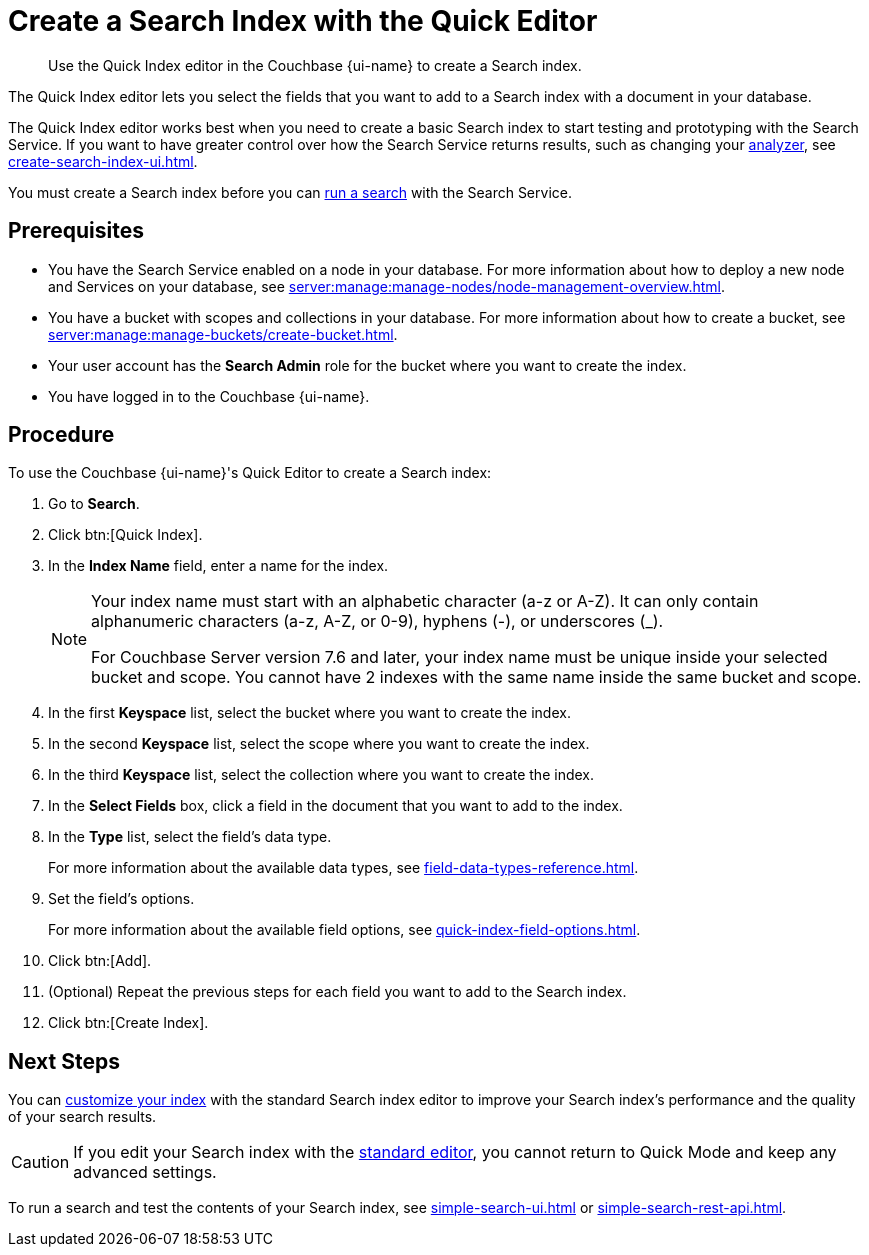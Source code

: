 = Create a Search Index with the Quick Editor 
:page-topic-type: guide
:page-ui-name: {ui-name}
:page-product-name: {product-name}
:description: Use the Quick Index editor in the Couchbase {page-ui-name} to create a Search index.

[abstract]
{description}

The Quick Index editor lets you select the fields that you want to add to a Search index with a document in your database.

The Quick Index editor works best when you need to create a basic Search index to start testing and prototyping with the Search Service.
If you want to have greater control over how the Search Service returns results, such as changing your xref:customize-index.adoc#analyzers[analyzer], see xref:create-search-index-ui.adoc[]. 

You must create a Search index before you can xref:simple-search-ui.adoc[run a search] with the Search Service.

== Prerequisites 

* You have the Search Service enabled on a node in your database.
For more information about how to deploy a new node and Services on your database, see xref:server:manage:manage-nodes/node-management-overview.adoc[].

* You have a bucket with scopes and collections in your database.
For more information about how to create a bucket, see xref:server:manage:manage-buckets/create-bucket.adoc[]. 

* Your user account has the *Search Admin* role for the bucket where you want to create the index. 

* You have logged in to the Couchbase {page-ui-name}. 

== Procedure 

To use the Couchbase {page-ui-name}'s Quick Editor to create a Search index:

. Go to *Search*. 
. Click btn:[Quick Index].
. In the *Index Name* field, enter a name for the index. 
+
[NOTE]
====
Your index name must start with an alphabetic character (a-z or A-Z). It can only contain alphanumeric characters (a-z, A-Z, or 0-9), hyphens (-), or underscores (_).

For Couchbase Server version 7.6 and later, your index name must be unique inside your selected bucket and scope.
You cannot have 2 indexes with the same name inside the same bucket and scope.
====
. In the first *Keyspace* list, select the bucket where you want to create the index. 
. In the second *Keyspace* list, select the scope where you want to create the index. 
. In the third *Keyspace* list, select the collection where you want to create the index. 
. In the *Select Fields* box, click a field in the document that you want to add to the index. 
. In the *Type* list, select the field's data type. 
+
For more information about the available data types, see xref:field-data-types-reference.adoc[].
. Set the field's options. 
+
For more information about the available field options, see xref:quick-index-field-options.adoc[].
. Click btn:[Add]. 
. (Optional) Repeat the previous steps for each field you want to add to the Search index. 
. Click btn:[Create Index].  

== Next Steps 

You can xref:customize-index.adoc[customize your index] with the standard Search index editor to improve your Search index's performance and the quality of your search results. 

CAUTION: If you edit your Search index with the xref:create-search-index-ui.adoc[standard editor], you cannot return to Quick Mode and keep any advanced settings.

To run a search and test the contents of your Search index, see xref:simple-search-ui.adoc[] or xref:simple-search-rest-api.adoc[].
